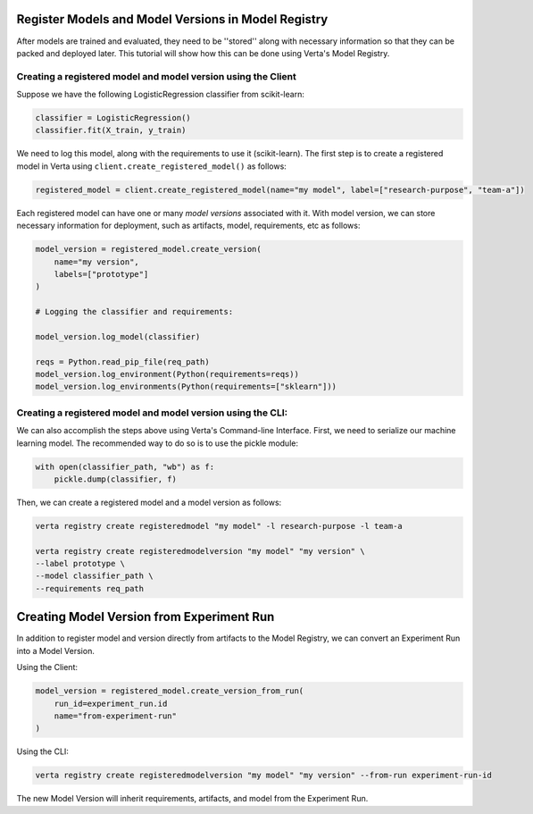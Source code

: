 Register Models and Model Versions in Model Registry
====================================================
After models are trained and evaluated, they need to be ''stored'' along with necessary information so that they can be packed and deployed later.
This tutorial will show how this can be done using Verta's Model Registry.

Creating a registered model and model version using the Client
--------------------------------------------------------------
Suppose we have the following LogisticRegression classifier from scikit-learn:

.. code-block:: python

    classifier = LogisticRegression()
    classifier.fit(X_train, y_train)

We need to log this model, along with the requirements to use it (scikit-learn).
The first step is to create a registered model in Verta using ``client.create_registered_model()`` as follows:

.. code-block:: python

    registered_model = client.create_registered_model(name="my model", label=["research-purpose", "team-a"])

Each registered model can have one or many *model versions* associated with it.
With model version, we can store necessary information for deployment, such as artifacts, model, requirements, etc as follows:

.. code-block:: python

    model_version = registered_model.create_version(
        name="my version",
        labels=["prototype"]
    )

    # Logging the classifier and requirements:

    model_version.log_model(classifier)

    reqs = Python.read_pip_file(req_path)
    model_version.log_environment(Python(requirements=reqs))
    model_version.log_environments(Python(requirements=["sklearn"]))


Creating a registered model and model version using the CLI:
------------------------------------------------------------

We can also accomplish the steps above using Verta's Command-line Interface.
First, we need to serialize our machine learning model. The recommended way to do so is to use the pickle module:

.. code-block:: python

    with open(classifier_path, "wb") as f:
        pickle.dump(classifier, f)

Then, we can create a registered model and a model version as follows:

.. code-block:: sh

    verta registry create registeredmodel "my model" -l research-purpose -l team-a

    verta registry create registeredmodelversion "my model" "my version" \
    --label prototype \
    --model classifier_path \
    --requirements req_path

Creating Model Version from Experiment Run
==========================================
In addition to register model and version directly from artifacts to the Model Registry, we can convert an Experiment Run into a Model Version.

Using the Client:

.. code-block:: python

    model_version = registered_model.create_version_from_run(
        run_id=experiment_run.id
        name="from-experiment-run"
    )

Using the CLI:

.. code-block:: sh

    verta registry create registeredmodelversion "my model" "my version" --from-run experiment-run-id

The new Model Version will inherit requirements, artifacts, and model from the Experiment Run.
